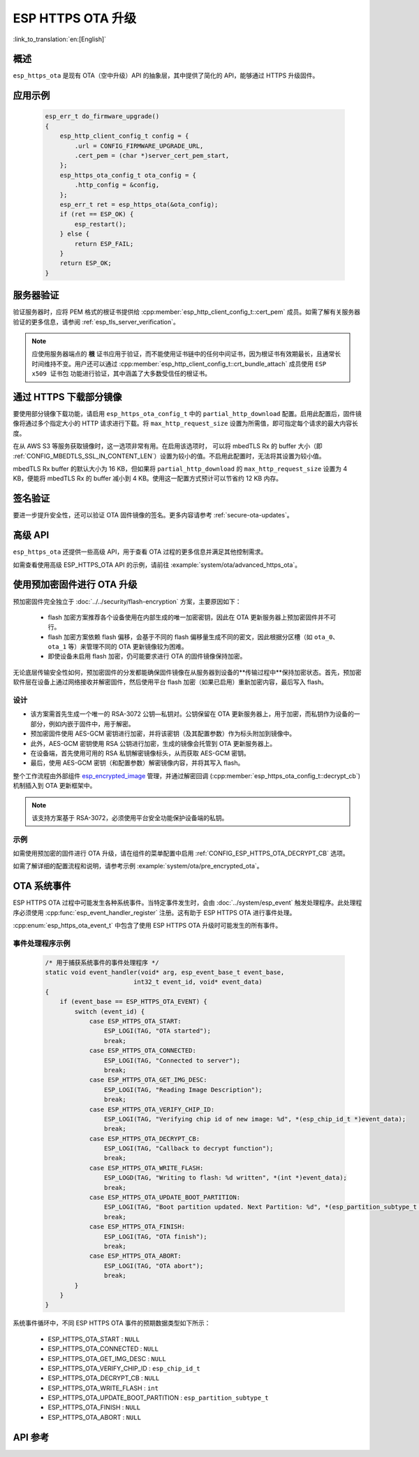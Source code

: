 ESP HTTPS OTA 升级
====================

:link_to_translation:`en:[English]`

概述
--------

``esp_https_ota`` 是现有 OTA（空中升级）API 的抽象层，其中提供了简化的 API，能够通过 HTTPS 升级固件。

应用示例
-------------------

    .. code-block:: c

        esp_err_t do_firmware_upgrade()
        {
            esp_http_client_config_t config = {
                .url = CONFIG_FIRMWARE_UPGRADE_URL,
                .cert_pem = (char *)server_cert_pem_start,
            };
            esp_https_ota_config_t ota_config = {
                .http_config = &config,
            };
            esp_err_t ret = esp_https_ota(&ota_config);
            if (ret == ESP_OK) {
                esp_restart();
            } else {
                return ESP_FAIL;
            }
            return ESP_OK;
        }


服务器验证
-------------------

验证服务器时，应将 PEM 格式的根证书提供给 :cpp:member:`esp_http_client_config_t::cert_pem` 成员。如需了解有关服务器验证的更多信息，请参阅 :ref:`esp_tls_server_verification`。

.. note::

    应使用服务器端点的 **根** 证书应用于验证，而不能使用证书链中的任何中间证书，因为根证书有效期最长，且通常长时间维持不变。用户还可以通过 :cpp:member:`esp_http_client_config_t::crt_bundle_attach` 成员使用 ``ESP x509 证书包`` 功能进行验证，其中涵盖了大多数受信任的根证书。

通过 HTTPS 下载部分镜像
---------------------------------

要使用部分镜像下载功能，请启用 ``esp_https_ota_config_t`` 中的 ``partial_http_download`` 配置。启用此配置后，固件镜像将通过多个指定大小的 HTTP 请求进行下载。将 ``max_http_request_size`` 设置为所需值，即可指定每个请求的最大内容长度。

在从 AWS S3 等服务获取镜像时，这一选项非常有用。在启用该选项时， 可以将 mbedTLS Rx 的 buffer 大小（即 :ref:`CONFIG_MBEDTLS_SSL_IN_CONTENT_LEN`）设置为较小的值。不启用此配置时，无法将其设置为较小值。

mbedTLS Rx buffer 的默认大小为 16 KB，但如果将 ``partial_http_download`` 的 ``max_http_request_size`` 设置为 4 KB，便能将 mbedTLS Rx 的 buffer 减小到 4 KB。使用这一配置方式预计可以节省约 12 KB 内存。


签名验证
----------------------

要进一步提升安全性，还可以验证 OTA 固件镜像的签名。更多内容请参考 :ref:`secure-ota-updates`。


高级 API
-------------

``esp_https_ota`` 还提供一些高级 API，用于查看 OTA 过程的更多信息并满足其他控制需求。

如需查看使用高级 ESP_HTTPS_OTA API 的示例，请前往 :example:`system/ota/advanced_https_ota`。


.. _ota_updates_pre-encrypted-firmware:

使用预加密固件进行 OTA 升级
----------------------------------------

预加密固件完全独立于 :doc:`../../security/flash-encryption` 方案，主要原因如下：

 * flash 加密方案推荐各个设备使用在内部生成的唯一加密密钥，因此在 OTA 更新服务器上预加密固件并不可行。

 * flash 加密方案依赖 flash 偏移，会基于不同的 flash 偏移量生成不同的密文，因此根据分区槽（如 ``ota_0``、``ota_1`` 等）来管理不同的 OTA 更新镜像较为困难。

 * 即使设备未启用 flash 加密，仍可能要求进行 OTA 的固件镜像保持加密。

无论底层传输安全性如何，预加密固件的分发都能确保固件镜像在从服务器到设备的**传输过程中**保持加密状态。首先，预加密软件层在设备上通过网络接收并解密固件，然后使用平台 flash 加密（如果已启用）重新加密内容，最后写入 flash。

设计
^^^^

* 该方案需首先生成一个唯一的 RSA-3072 公钥—私钥对。公钥保留在 OTA 更新服务器上，用于加密，而私钥作为设备的一部分，例如内嵌于固件中，用于解密。
* 预加密固件使用 AES-GCM 密钥进行加密，并将该密钥（及其配置参数）作为标头附加到镜像中。
* 此外，AES-GCM 密钥使用 RSA 公钥进行加密，生成的镜像会托管到 OTA 更新服务器上。
* 在设备端，首先使用可用的 RSA 私钥解密镜像标头，从而获取 AES-GCM 密钥。
* 最后，使用 AES-GCM 密钥（和配置参数）解密镜像内容，并将其写入 flash。

整个工作流程由外部组件 `esp_encrypted_image <https://github.com/espressif/idf-extra-components/blob/master/esp_encrypted_img>`_ 管理，并通过解密回调 (:cpp:member:`esp_https_ota_config_t::decrypt_cb`) 机制插入到 OTA 更新框架中。

.. note::
    该支持方案基于 RSA-3072，必须使用平台安全功能保护设备端的私钥。

示例
^^^^

如需使用预加密的固件进行 OTA 升级，请在组件的菜单配置中启用 :ref:`CONFIG_ESP_HTTPS_OTA_DECRYPT_CB` 选项。

如需了解详细的配置流程和说明，请参考示例 :example:`system/ota/pre_encrypted_ota`。


OTA 系统事件
-----------------

ESP HTTPS OTA 过程中可能发生各种系统事件。当特定事件发生时，会由 :doc:`../system/esp_event` 触发处理程序。此处理程序必须使用 :cpp:func:`esp_event_handler_register` 注册。这有助于 ESP HTTPS OTA 进行事件处理。

:cpp:enum:`esp_https_ota_event_t` 中包含了使用 ESP HTTPS OTA 升级时可能发生的所有事件。

事件处理程序示例
^^^^^^^^^^^^^^^^^^^^^

    .. code-block:: c

        /* 用于捕获系统事件的事件处理程序 */
        static void event_handler(void* arg, esp_event_base_t event_base,
                                int32_t event_id, void* event_data)
        {
            if (event_base == ESP_HTTPS_OTA_EVENT) {
                switch (event_id) {
                    case ESP_HTTPS_OTA_START:
                        ESP_LOGI(TAG, "OTA started");
                        break;
                    case ESP_HTTPS_OTA_CONNECTED:
                        ESP_LOGI(TAG, "Connected to server");
                        break;
                    case ESP_HTTPS_OTA_GET_IMG_DESC:
                        ESP_LOGI(TAG, "Reading Image Description");
                        break;
                    case ESP_HTTPS_OTA_VERIFY_CHIP_ID:
                        ESP_LOGI(TAG, "Verifying chip id of new image: %d", *(esp_chip_id_t *)event_data);
                        break;
                    case ESP_HTTPS_OTA_DECRYPT_CB:
                        ESP_LOGI(TAG, "Callback to decrypt function");
                        break;
                    case ESP_HTTPS_OTA_WRITE_FLASH:
                        ESP_LOGD(TAG, "Writing to flash: %d written", *(int *)event_data);
                        break;
                    case ESP_HTTPS_OTA_UPDATE_BOOT_PARTITION:
                        ESP_LOGI(TAG, "Boot partition updated. Next Partition: %d", *(esp_partition_subtype_t *)event_data);
                        break;
                    case ESP_HTTPS_OTA_FINISH:
                        ESP_LOGI(TAG, "OTA finish");
                        break;
                    case ESP_HTTPS_OTA_ABORT:
                        ESP_LOGI(TAG, "OTA abort");
                        break;
                }
            }
        }

系统事件循环中，不同 ESP HTTPS OTA 事件的预期数据类型如下所示：

    - ESP_HTTPS_OTA_START                     : ``NULL``
    - ESP_HTTPS_OTA_CONNECTED                 : ``NULL``
    - ESP_HTTPS_OTA_GET_IMG_DESC              : ``NULL``
    - ESP_HTTPS_OTA_VERIFY_CHIP_ID            : ``esp_chip_id_t``
    - ESP_HTTPS_OTA_DECRYPT_CB                : ``NULL``
    - ESP_HTTPS_OTA_WRITE_FLASH               : ``int``
    - ESP_HTTPS_OTA_UPDATE_BOOT_PARTITION     : ``esp_partition_subtype_t``
    - ESP_HTTPS_OTA_FINISH                    : ``NULL``
    - ESP_HTTPS_OTA_ABORT                     : ``NULL``


API 参考
-------------

.. include-build-file:: inc/esp_https_ota.inc
